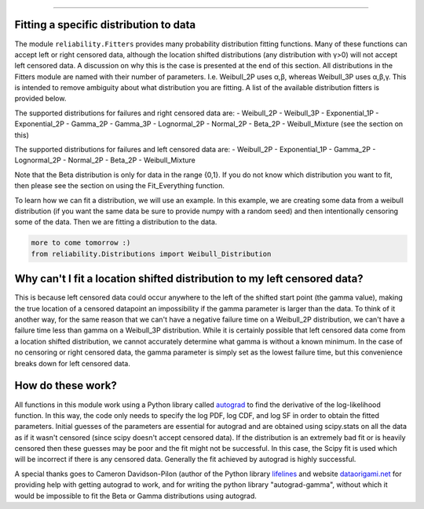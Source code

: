 .. _code_directive:

.. image:: images/logo.png

-------------------------------------

Fitting a specific distribution to data
'''''''''''''''''''''''''''''''''''''''

The module ``reliability.Fitters`` provides many probability distribution fitting functions. Many of these functions can accept left or right censored data, although the location shifted distributions (any distribution with γ>0) will not accept left censored data. A discussion on why this is the case is presented at the end of this section. All distributions in the Fitters module are named with their number of parameters. I.e. Weibull_2P uses α,β, whereas Weibull_3P uses α,β,γ. This is intended to remove ambiguity about what distribution you are fitting. A list of the available distribution fitters is provided below.

The supported distributions for failures and right censored data are:
-   Weibull_2P
-   Weibull_3P
-   Exponential_1P
-   Exponential_2P
-   Gamma_2P
-   Gamma_3P
-   Lognormal_2P
-   Normal_2P
-   Beta_2P
-   Weibull_Mixture (see the section on this)

The supported distributions for failures and left censored data are:
-   Weibull_2P
-   Exponential_1P
-   Gamma_2P
-   Lognormal_2P
-   Normal_2P
-   Beta_2P
-   Weibull_Mixture

Note that the Beta distribution is only for data in the range {0,1}.
If you do not know which distribution you want to fit, then please see the section on using the Fit_Everything function.

To learn how we can fit a distribution, we will use an example. In this example, we are creating some data from a weibull distribution (if you want the same data be sure to provide numpy with a random seed) and then intentionally censoring some of the data. Then we are fitting a distribution to the data.

.. code:: python

    more to come tomorrow :)
    from reliability.Distributions import Weibull_Distribution


Why can't I fit a location shifted distribution to my left censored data?
'''''''''''''''''''''''''''''''''''''''''''''''''''''''''''''''''''''''''

This is because left censored data could occur anywhere to the left of the shifted start point (the gamma value), making the true location of a censored datapoint an impossibility if the gamma parameter is larger than the data. To think of it another way, for the same reason that we can't have a negative failure time on a Weibull_2P distribution, we can't have a failure time less than gamma on a Weibull_3P distribution. While it is certainly possible that left censored data come from a location shifted distribution, we cannot accurately determine what gamma is without a known minimum. In the case of no censoring or right censored data, the gamma parameter is simply set as the lowest failure time, but this convenience breaks down for left censored data.

How do these work?
''''''''''''''''''

All functions in this module work using a Python library called `autograd <https://github.com/HIPS/autograd/blob/master/README.md/>`_ to find the derivative of the log-likelihood function. In this way, the code only needs to specify the log PDF, log CDF, and log SF in order to obtain the fitted parameters. Initial guesses of the parameters are essential for autograd and are obtained using scipy.stats on all the data as if it wasn't censored (since scipy doesn't accept censored data). If the distribution is an extremely bad fit or is heavily censored then these guesses may be poor and the fit might not be successful. In this case, the Scipy fit is used which will be incorrect if there is any censored data. Generally the fit achieved by autograd is highly successful.

A special thanks goes to Cameron Davidson-Pilon (author of the Python library `lifelines <https://github.com/CamDavidsonPilon/lifelines/blob/master/README.md/>`_ and website `dataorigami.net <https://dataorigami.net/>`_ for providing help with getting autograd to work, and for writing the python library "autograd-gamma", without which it would be impossible to fit the Beta or Gamma distributions using autograd.
